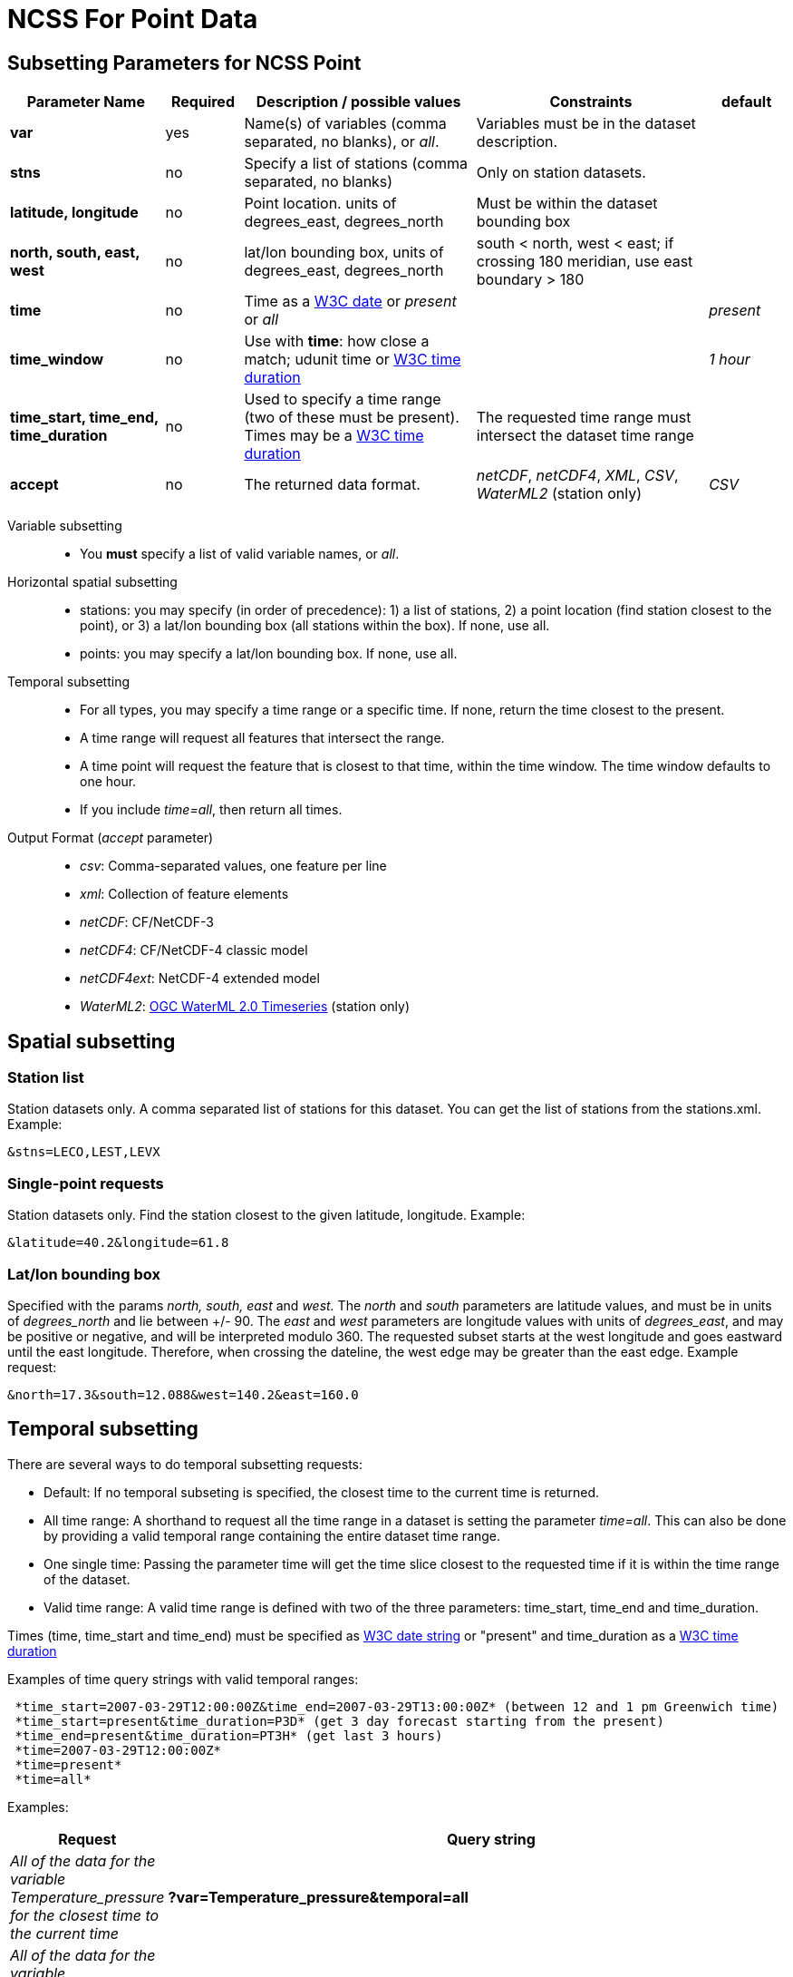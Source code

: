 :source-highlighter: coderay
[[threddsDocs]]

= NCSS For Point Data

== Subsetting Parameters for NCSS Point

[width="100%",cols="20%,10%,30%,30%,10%",options="header",]
|=====================================================================================================================================================
|Parameter Name |Required  |Description / possible values                               |Constraints                                   |default
|*var*            |yes       |Name(s) of variables (comma separated, no blanks), or _all_.  |Variables must be in the dataset description. |
|*stns* | no | Specify a list of stations (comma separated, no blanks) | Only on station datasets. |
|*latitude, longitude* | no | Point location. units of degrees_east, degrees_north | Must be within the dataset bounding box |
|*north, south, east, west* |no |lat/lon bounding box, units of degrees_east, degrees_north | south < north, west < east; if crossing 180 meridian, use east boundary > 180  |
|*time* |no | Time as a <<{w3cDate},W3C date>> or _present_ or _all_ | |_present_
|*time_window* |no | Use with *time*: how close a match; udunit time or <<{w3cDuration},W3C time duration>> | | _1 hour_
|*time_start, time_end, time_duration* |no |Used to specify a time range (two of these must be present). Times may be a <<#W3Cdate[W3C date] or _present_. Duration is a udunit time or link:{w3cDuration},W3C time duration>> |The requested time range must intersect the dataset time range |
|*accept* | no | The returned data format. | _netCDF_, _netCDF4_, _XML_, _CSV_, _WaterML2_ (station only) | _CSV_
|=====================================================================================================================================================

Variable subsetting::

* You *must* specify a list of valid variable names, or _all_.

Horizontal spatial subsetting::

* stations: you may specify (in order of precedence): 1) a list of stations, 2) a point location (find station closest to the point),
  or 3) a lat/lon bounding box (all stations within the box). If none, use all.
* points: you may specify a lat/lon bounding box. If none, use all.

Temporal subsetting::

* For all types, you may specify a time range or a specific time. If none, return the time closest to the present.
* A time range will request all features that intersect the range.
* A time point will request the feature that is closest to that time, within the time window. The time window defaults to one hour.
* If you include _time=all_, then return all times.

Output Format (__accept__ parameter)::

* __csv__: Comma-separated values, one feature per line
* __xml__: Collection of feature elements
* __netCDF__: CF/NetCDF-3
* __netCDF4__: CF/NetCDF-4 classic model
* __netCDF4ext__: NetCDF-4 extended model
* __WaterML2__: http://www.opengeospatial.org/standards/waterml[OGC WaterML 2.0 Timeseries] (station only)

== *Spatial subsetting*

=== *Station list*

Station datasets only. A comma separated list of stations for this dataset. You can get the list of stations from the stations.xml. Example:

 &stns=LECO,LEST,LEVX

=== *Single-point requests*

Station datasets only. Find the station closest to the given latitude, longitude. Example:

 &latitude=40.2&longitude=61.8

=== *Lat/lon bounding box*

Specified with the params _north, south, east_ and _west._ The _north_ and _south_ parameters are latitude values, and must
be in units of _degrees_north_ and lie between +/- 90. The _east_ and _west_ parameters are longitude values with units of __degrees_east__, and may
be positive or negative, and will be interpreted modulo 360. The requested subset starts at the west longitude and goes eastward until the east
longitude. Therefore, when crossing the dateline, the west edge may be greater than the east edge. Example request:

 &north=17.3&south=12.088&west=140.2&east=160.0

== *Temporal subsetting*

There are several ways to do temporal subsetting requests:

* Default: If no temporal subseting is specified, the closest time to the current time is returned.
* All time range: A shorthand to request all the time range in a dataset is setting the parameter _time=all_. This can also be done by providing a
valid temporal range containing the entire dataset time range.
* One single time: Passing the parameter time will get the time slice closest to the requested time if it is within the time range of the dataset.
* Valid time range: A valid time range is defined with two of the three parameters: time_start, time_end and time_duration.

Times (time, time_start and time_end) must be specified as <<#W3Cdate,W3C date string>> or "present" and time_duration as a link:#W3Cduration[W3C
time duration]

Examples of time query strings with valid temporal ranges:

----
 *time_start=2007-03-29T12:00:00Z&time_end=2007-03-29T13:00:00Z* (between 12 and 1 pm Greenwich time)
 *time_start=present&time_duration=P3D* (get 3 day forecast starting from the present)
 *time_end=present&time_duration=PT3H* (get last 3 hours)
 *time=2007-03-29T12:00:00Z*
 *time=present*
 *time=all*
----

Examples:
[width="100%",cols="60%,40%",options="header",]
|====
| Request |Query string
| _All of the data for the variable Temperature_pressure for the closest time to the current time_ | *?var=Temperature_pressure&temporal=all*
| _All of the data for the variable Temperature_pressure available in a given time range_ | *?var=Temperature_pressure&time_start=2015-08-19Z&time_end=2015-08-20T12:00:00Z*
| _All of the data for the variable Temperature_pressure for a specific time_ | *?var=Temperature_pressure&time=2015-09-06T00:00:00Z*
| _Subset the data for the variable Temperature_pressure over a given lat/lon bounding box for a specific time_ | *?var=Temperature_pressure&time=2015-09-06T00:00:00Z&north=41&west=-109.05&east=-102.05&south=37*
| _Temperature_pressure for every 5th point on the grid (deltax=deltay=5)_ | *?var=Temperature_pressure&horizStride=5*
| _Temperature_pressure for every 5th point on the grid over a given lat/lon bounding box_ |*?var=Temperature_pressure&north=41&west=-109.5&east=-102.5&south=37&horizStride=5*
| _Temperature_pressure at a particular vertical level: 1000 mb_ | *?var=Temperature_pressure&vertCoord=1000*
| _Air_temperature for stations named LECO, LEST and LEVX_ | *?var=air_temperature&subset=stns&stns=LECO,LEST,LEVX*
|====

'''''

image:../../images/thread.png[image]This document was last updated September 2015
